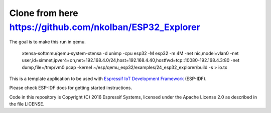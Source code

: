Clone from here  https://github.com/nkolban/ESP32_Explorer
====================

The goal is to make this run in qemu.

 xtensa-softmmu/qemu-system-xtensa -d unimp  -cpu esp32 -M esp32 -m 4M -net nic,model=vlan0 -net user,id=simnet,ipver4=on,net=192.168.4.0/24,host=192.168.4.40,hostfwd=tcp::10080-192.168.4.3:80  -net dump,file=/tmp/vm0.pcap  -kernel  ~/esp/qemu_esp32/examples/24_esp32_explorer/build  -s  > io.tx


This is a template application to be used with `Espressif IoT Development Framework`_ (ESP-IDF). 

Please check ESP-IDF docs for getting started instructions.

Code in this repository is Copyright (C) 2016 Espressif Systems, licensed under the Apache License 2.0 as described in the file LICENSE.

.. _Espressif IoT Development Framework: https://github.com/espressif/esp-idf


